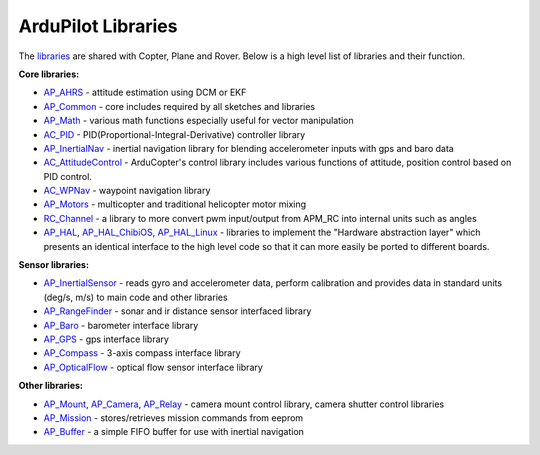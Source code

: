 .. _apmcopter-programming-libraries:

===================
ArduPilot Libraries
===================

The \ `libraries <https://github.com/ArduPilot/ardupilot/tree/master/libraries>`__ are
shared with Copter, Plane and Rover. Below is a high level list of
libraries and their function.

**Core libraries:**

-  `AP_AHRS <https://github.com/ArduPilot/ardupilot/tree/master/libraries/AP_AHRS>`__ -
   attitude estimation using DCM or EKF
-  `AP_Common <https://github.com/ArduPilot/ardupilot/tree/master/libraries/AP_Common>`__ -
   core includes required by all sketches and libraries
-  `AP_Math <https://github.com/ArduPilot/ardupilot/tree/master/libraries/AP_Math>`__ -
   various math functions especially useful for vector manipulation
-  `AC_PID <https://github.com/ArduPilot/ardupilot/tree/master/libraries/AC_PID>`__ -
   PID(Proportional-Integral-Derivative) controller library
-  `AP_InertialNav <https://github.com/ArduPilot/ardupilot/tree/master/libraries/AP_InertialNav>`__ -
   inertial navigation library for blending accelerometer inputs with
   gps and baro data
-  `AC_AttitudeControl <https://github.com/ArduPilot/ardupilot/tree/master/libraries/AC_AttitudeControl>`__ -
   ArduCopter's control library includes various functions of attitude, position control based on PID control.
   
-  `AC_WPNav <https://github.com/ArduPilot/ardupilot/tree/master/libraries/AC_WPNav>`__
   - waypoint navigation library
-  `AP_Motors <https://github.com/ArduPilot/ardupilot/tree/master/libraries/AP_Motors>`__
   - multicopter and traditional helicopter motor mixing
-  `RC_Channel <https://github.com/ArduPilot/ardupilot/tree/master/libraries/RC_Channel>`__ -
   a library to more convert pwm input/output from APM_RC into internal
   units such as angles
-  `AP_HAL <https://github.com/ArduPilot/ardupilot/tree/master/libraries/AP_HAL>`__,
   `AP_HAL_ChibiOS <https://github.com/ArduPilot/ardupilot/tree/master/libraries/AP_HAL_ChibiOS>`__,
   `AP_HAL_Linux <https://github.com/ArduPilot/ardupilot/tree/master/libraries/AP_HAL_Linux>`__
   - libraries to implement the "Hardware abstraction layer" which
   presents an identical interface to the high level code so that it can
   more easily be ported to different boards.

**Sensor libraries:**

-  `AP_InertialSensor <https://github.com/ArduPilot/ardupilot/tree/master/libraries/AP_InertialSensor>`__ -
   reads gyro and accelerometer data, perform calibration and provides
   data in standard units (deg/s, m/s) to main code and other libraries
-  `AP_RangeFinder <https://github.com/ArduPilot/ardupilot/tree/master/libraries/AP_RangeFinder>`__ -
   sonar and ir distance sensor interfaced library
-  `AP_Baro <https://github.com/ArduPilot/ardupilot/tree/master/libraries/AP_Baro>`__ -
   barometer interface library
-  `AP_GPS <https://github.com/ArduPilot/ardupilot/tree/master/libraries/AP_GPS>`__ -
   gps interface library
-  `AP_Compass <https://github.com/ArduPilot/ardupilot/tree/master/libraries/AP_Compass>`__ -
   3-axis compass interface library
-  `AP_OpticalFlow <https://github.com/ArduPilot/ardupilot/tree/master/libraries/AP_OpticalFlow>`__ -
   optical flow sensor interface library

**Other libraries:**

-  `AP_Mount <https://github.com/ArduPilot/ardupilot/tree/master/libraries/AP_Mount>`__, \ `AP_Camera <https://github.com/ArduPilot/ardupilot/tree/master/libraries/AP_Camera>`__, \ `AP_Relay <https://github.com/ArduPilot/ardupilot/tree/master/libraries/AP_Relay>`__ -
   camera mount control library, camera shutter control libraries
-  `AP_Mission <https://github.com/ArduPilot/ardupilot/tree/master/libraries/AP_Mission>`__
   - stores/retrieves mission commands from eeprom
-  `AP_Buffer <https://github.com/ArduPilot/ardupilot/tree/master/libraries/AP_Buffer>`__ -
   a simple FIFO buffer for use with inertial navigation
